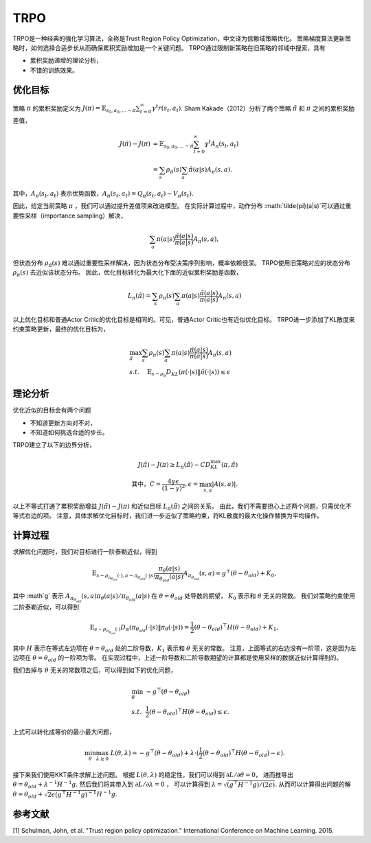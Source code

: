 TRPO
====

TRPO是一种经典的强化学习算法，全称是Trust Region Policy Optimization，中文译为信赖域策略优化。 策略梯度算法更新策略时，如何选择合适步长从而确保累积奖励增加是一个关键问题。
TRPO通过限制新策略在旧策略的邻域中搜索，具有

- 累积奖励递增的理论分析，
- 不错的训练效果。


优化目标
------------

策略 :math:`\pi` 的累积奖励定义为 :math:`J(\pi) = \mathbb{E}_{s_0, a_0, ... \sim \pi} \sum_{t=0}^\infty \gamma^t r(s_t, a_t)`.
Sham Kakade（2012）分析了两个策略 :math:`\tilde{\pi}` 和 :math:`\pi` 之间的累积奖励差值，

.. math::

    J(\tilde{\pi}) - J(\pi) &= \mathbb{E}_{s_0,a_0, ... \sim \tilde{\pi}} \sum_{t=0}^\infty \gamma^t A_\pi(s_t, a_t) \\
    &= \sum_s \rho_{\tilde{\pi}}(s) \sum_a \tilde{\pi}(a|s) A_\pi(s, a).


其中，:math:`A_\pi(s_t, a_t)` 表示优势函数，:math:`A_\pi(s_t, a_t) = Q_\pi(s_t, a_t) - V_\pi(s_t)`.


因此，给定当前策略 :math:`\pi` ，我们可以通过提升差值项来改进模型。
在实际计算过程中，动作分布 :math:`\tilde{\pi}(a|s)`可以通过重要性采样（importance sampling）解决，

.. math::

    \sum_a \pi(a|s) \frac{\tilde{\pi}(a|s)}{\pi(a|s)} A_\pi(s, a),

但状态分布 :math:`\rho_{\tilde{\pi}}(s)` 难以通过重要性采样解决，因为状态分布受决策序列影响，概率依赖很深。
TRPO使用旧策略对应的状态分布 :math:`\rho_{\pi}(s)` 去近似该状态分布。
因此，优化目标转化为最大化下面的近似累积奖励差函数，

.. math::
    L_\pi(\tilde{\pi}) = \sum_s \rho_\pi(s) \sum_a \pi(a|s) \frac{\tilde{\pi}(a|s)}{\pi(a|s)} A_\pi(s,a)


以上优化目标和普通Actor Critic的优化目标是相同的。可见，普通Actor Critic也有近似优化目标。
TRPO进一步添加了KL散度来约束策略更新，最终的优化目标为，

.. math::
    & \max_{\tilde{\pi}} \sum_s \rho_\pi(s) \sum_a \pi(a|s) \frac{\tilde{\pi}(a|s)}{\pi(a|s)} A_\pi(s,a) \\
    & s.t. ~~~~ \mathbb{E}_{s \sim \rho_\pi} D_{KL}(\pi(\cdot|s) \| \tilde{\pi}(\cdot|s)) \leq \epsilon \nonumber




理论分析
---------


优化近似的目标会有两个问题

- 不知道更新方向对不对，
- 不知道如何挑选合适的步长。


TRPO建立了以下的边界分析，

.. math::
    J(\tilde{\pi}) - J(\pi) \geq L_\pi(\tilde{\pi}) - CD_{KL}^\max(\pi, \tilde{\pi}) \\
    \text{其中，} C= \frac{4\gamma \epsilon}{(1-\gamma)^2}, \epsilon = \max_{s,a} |A(s,a)|.

以上不等式打通了累积奖励增益 :math:`J(\tilde{\pi}) - J(\pi)` 和近似目标 :math:`L_\pi(\tilde{\pi})` 之间的关系。
由此，我们不需要担心上述两个问题，只需优化不等式右边的项。
注意，具体求解优化目标时，我们进一步近似了策略约束，将KL散度的最大化操作替换为平均操作。


计算过程
-----------

求解优化问题时，我们对目标进行一阶泰勒近似，得到

.. math::
    \mathbb{E}_{s \sim \rho_{\pi_{\theta_{old}}}(\cdot), a \sim \pi_{\theta_{old}}(\cdot|s)} \frac{\pi_\theta(a|s)}{\pi_{\theta_{old}}(a|s)} A_{\pi_{\theta_{old}}}(s,a)
    = g^\top (\theta - \theta_{old}) + K_0,

其中 :math`g` 表示 :math:`A_{\pi_{\theta_{old}}}(s,a) \pi_\theta(a|s) / \pi_{\theta_{old}}(a|s)` 在 :math:`\theta = \theta_{old}` 处导数的期望，
:math:`K_0` 表示和 :math:`\theta` 无关的常数。
我们对策略约束使用二阶泰勒近似，可以得到

.. math::
    \mathbb{E}_{s \sim \rho_{\pi_{\theta_{old}}}(\cdot)} D_\alpha (\pi_{\theta_{old}}(\cdot|s) \| \pi_\theta(\cdot|s)) 
    = \frac{1}{2} (\theta - \theta_{old})^\top H (\theta - \theta_{old}) + K_1,


其中 :math:`H` 表示在等式左边项在 :math:`\theta=\theta_{old}` 处的二阶导数，:math:`K_1` 表示和 :math:`\theta` 无关的常数。
注意，上面等式的右边没有一阶项，这是因为左边项在 :math:`\theta = \theta_{old}` 的一阶项为零。
在实现过程中，上述一阶导数和二阶导数期望的计算都是使用采样的数据近似计算得到的。


我们去掉与 :math:`\theta` 无关的常数项之后，可以得到如下的优化问题，

.. math::
    & \min_\theta ~   - g^\top (\theta - \theta_{old}) \\
    & s.t. ~~ \frac{1}{2}(\theta - \theta_{old})^\top H (\theta - \theta_{old}) \leq \epsilon.


上式可以转化成等价的最小最大问题，

.. math::
    \min_\theta  \max_{\lambda \geq 0} ~  L(\theta, \lambda) = - g^\top(\theta - \theta_{old}) + 
    \lambda \cdot  (\frac{1}{2} (\theta - \theta_{old})^\top H (\theta - \theta_{old}) - \epsilon). 

接下来我们使用KKT条件求解上述问题。
根据 :math:`L(\theta, \lambda)` 的稳定性，我们可以得到 :math:`\partial L/\partial \theta = 0`，
进而推导出 :math:`\theta = \theta_{old} + \lambda^{-1} H^{-1}g`.
然后我们将其带入到  :math:`\partial L/\partial \lambda = 0` ，
可以计算得到 :math:`\lambda = \sqrt{ (g^\top H^{-1} g)/(2\epsilon) }`.
从而可以计算得出问题的解 :math:`\theta = \theta_{old} + \sqrt{ 2\epsilon (g^\top H^{-1}g)^{-1} } H^{-1}g`.




参考文献
---------

[1] Schulman, John, et al. "Trust region policy optimization." International Conference on Machine Learning. 2015.
